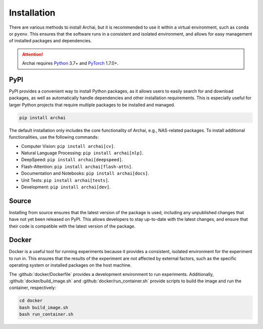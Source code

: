 Installation
============

There are various methods to install Archai, but it is recommended to use it within a virtual environment, such as ``conda`` or ``pyenv``. This ensures that the software runs in a consistent and isolated environment, and allows for easy management of installed packages and dependencies.

.. attention::

   Archai requires `Python <http://python.org>`_ 3.7+ and `PyTorch <https://pytorch.org>`_ 1.7.0+.

PyPI
----

PyPI provides a convenient way to install Python packages, as it allows users to easily search for and download packages, as well as automatically handle dependencies and other installation requirements. This is especially useful for larger Python projects that require multiple packages to be installed and managed.

.. code-block:: sh

    pip install archai

The default installation only includes the core functionality of Archai, e.g., NAS-related packages. To install additional functionalities, use the following commands:

* Computer Vision: ``pip install archai[cv]``.
* Natural Language Processing: ``pip install archai[nlp]``.
* DeepSpeed: ``pip install archai[deepspeed]``.
* Flash-Attention: ``pip install archai[flash-attn]``.
* Documentation and Notebooks: ``pip install archai[docs]``.
* Unit Tests: ``pip install archai[tests]``.
* Development: ``pip install archai[dev]``.

Source
------

Installing from source ensures that the latest version of the package is used, including any unpublished changes that have not yet been released on PyPI. This allows developers to stay up-to-date with the latest changes, and ensure that their code is compatible with the latest version of the package.

.. tab:: Linux/MacOS

    .. code-block:: sh

        git clone https://github.com/microsoft/archai.git
        cd archai/scripts
        install.sh

.. tab:: Windows

    .. code-block:: bat

        git clone https://github.com/microsoft/archai.git
        cd archai/scripts
        .\install.bat

Docker
------

Docker is a useful tool for running experiments because it provides a consistent, isolated environment for the experiment to run in. This ensures that the results of the experiment are not affected by external factors, such as the specific operating system or installed packages on the host machine.

The :github:`docker/Dockerfile` provides a development environment to run experiments. Additionally, :github:`docker/build_image.sh` and :github:`docker/run_container.sh` provide scripts to build the image and run the container, respectively:

.. code-block:: sh

    cd docker
    bash build_image.sh
    bash run_container.sh
